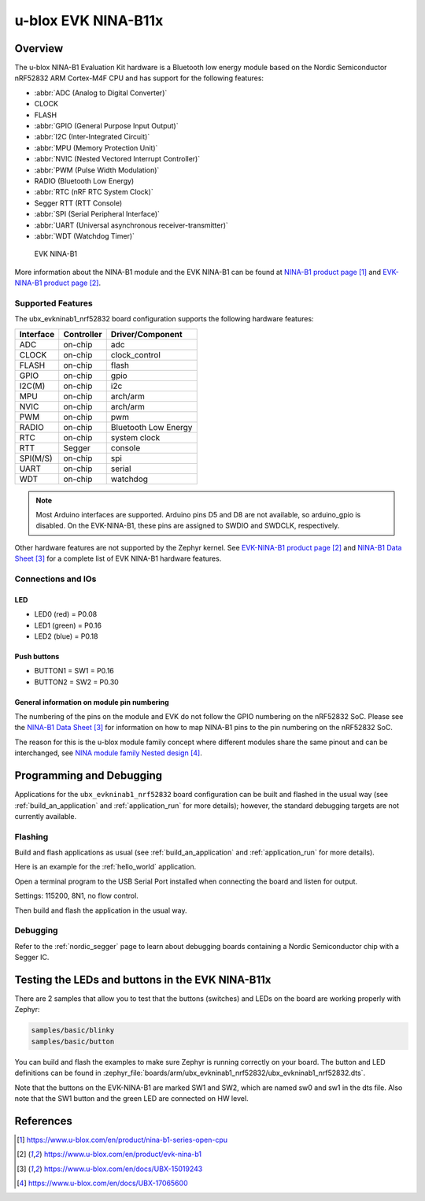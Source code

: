 .. _ubx_evkninab1_nrf52832:

u-blox EVK NINA-B11x
####################

Overview
********

The u-blox NINA-B1 Evaluation Kit hardware is a Bluetooth
low energy module based on the Nordic Semiconductor nRF52832
ARM Cortex-M4F CPU and has support for the following features:

* :abbr:`ADC (Analog to Digital Converter)`
* CLOCK
* FLASH
* :abbr:`GPIO (General Purpose Input Output)`
* :abbr:`I2C (Inter-Integrated Circuit)`
* :abbr:`MPU (Memory Protection Unit)`
* :abbr:`NVIC (Nested Vectored Interrupt Controller)`
* :abbr:`PWM (Pulse Width Modulation)`
* RADIO (Bluetooth Low Energy)
* :abbr:`RTC (nRF RTC System Clock)`
* Segger RTT (RTT Console)
* :abbr:`SPI (Serial Peripheral Interface)`
* :abbr:`UART (Universal asynchronous receiver-transmitter)`
* :abbr:`WDT (Watchdog Timer)`

.. figure:: img/EVK-NINA-B1.jpg

	EVK NINA-B1

More information about the NINA-B1 module and the EVK NINA-B1
can be found at `NINA-B1 product page`_ and
`EVK-NINA-B1 product page`_.

Supported Features
==================

The ubx_evkninab1_nrf52832 board configuration supports the
following hardware features:

+-----------+------------+----------------------+
| Interface | Controller | Driver/Component     |
+===========+============+======================+
| ADC       | on-chip    | adc                  |
+-----------+------------+----------------------+
| CLOCK     | on-chip    | clock_control        |
+-----------+------------+----------------------+
| FLASH     | on-chip    | flash                |
+-----------+------------+----------------------+
| GPIO      | on-chip    | gpio                 |
+-----------+------------+----------------------+
| I2C(M)    | on-chip    | i2c                  |
+-----------+------------+----------------------+
| MPU       | on-chip    | arch/arm             |
+-----------+------------+----------------------+
| NVIC      | on-chip    | arch/arm             |
+-----------+------------+----------------------+
| PWM       | on-chip    | pwm                  |
+-----------+------------+----------------------+
| RADIO     | on-chip    | Bluetooth Low Energy |
+-----------+------------+----------------------+
| RTC       | on-chip    | system clock         |
+-----------+------------+----------------------+
| RTT       | Segger     | console              |
+-----------+------------+----------------------+
| SPI(M/S)  | on-chip    | spi                  |
+-----------+------------+----------------------+
| UART      | on-chip    | serial               |
+-----------+------------+----------------------+
| WDT       | on-chip    | watchdog             |
+-----------+------------+----------------------+

.. note::
	Most Arduino interfaces are supported. Arduino pins
	D5 and D8 are not available, so arduino_gpio is
	disabled. On the EVK-NINA-B1, these pins are
	assigned to SWDIO and SWDCLK, respectively.

Other hardware features are not supported by the Zephyr kernel.
See `EVK-NINA-B1 product page`_ and `NINA-B1 Data Sheet`_
for a complete list of EVK NINA-B1 hardware features.

Connections and IOs
===================

LED
---

* LED0 (red) = P0.08
* LED1 (green) = P0.16
* LED2 (blue) = P0.18

Push buttons
------------

* BUTTON1 = SW1 = P0.16
* BUTTON2 = SW2 = P0.30


General information on module pin numbering
-------------------------------------------

The numbering of the pins on the module and EVK do not follow the GPIO
numbering on the nRF52832 SoC. Please see the `NINA-B1 Data Sheet`_ for
information on how to map NINA-B1 pins to the pin numbering on the
nRF52832 SoC.

The reason for this is the u-blox module family concept where different
modules share the same pinout and can be interchanged, see
`NINA module family Nested design`_.

Programming and Debugging
*************************

Applications for the ``ubx_evkninab1_nrf52832`` board configuration can be
built and flashed in the usual way (see :ref:`build_an_application`
and :ref:`application_run` for more details); however, the standard
debugging targets are not currently available.

Flashing
========

Build and flash applications as usual (see
:ref:`build_an_application` and :ref:`application_run` for more details).

Here is an example for the :ref:`hello_world` application.

Open a terminal program to the USB Serial Port installed when connecting
the board and listen for output.

Settings: 115200, 8N1, no flow control.

Then build and flash the application in the usual way.

.. zephyr-app-commands::
   :zephyr-app: samples/hello_world
   :board: ubx_evkninab1_nrf52832
   :goals: build flash

Debugging
=========

Refer to the :ref:`nordic_segger` page to learn about debugging boards
containing a Nordic Semiconductor chip with a Segger IC.


Testing the LEDs and buttons in the EVK NINA-B11x
*************************************************

There are 2 samples that allow you to test that the buttons (switches)
and LEDs on the board are working properly with Zephyr:

.. code-block:: console

   samples/basic/blinky
   samples/basic/button

You can build and flash the examples to make sure Zephyr is running
correctly on your board. The button and LED definitions can be found in
:zephyr_file:`boards/arm/ubx_evkninab1_nrf52832/ubx_evkninab1_nrf52832.dts`.

Note that the buttons on the EVK-NINA-B1 are marked SW1 and SW2, which
are named sw0 and sw1 in the dts file.
Also note that the SW1 button and the green LED are connected on HW level.


References
**********

.. target-notes::

.. _NINA-B1 product page: https://www.u-blox.com/en/product/nina-b1-series-open-cpu
.. _EVK-NINA-B1 product page: https://www.u-blox.com/en/product/evk-nina-b1
.. _Nordic Semiconductor Infocenter: https://infocenter.nordicsemi.com
.. _J-Link Software and documentation pack: https://www.segger.com/jlink-software.html
.. _NINA-B1 Data Sheet: https://www.u-blox.com/en/docs/UBX-15019243
.. _NINA module family Nested design: https://www.u-blox.com/en/docs/UBX-17065600
